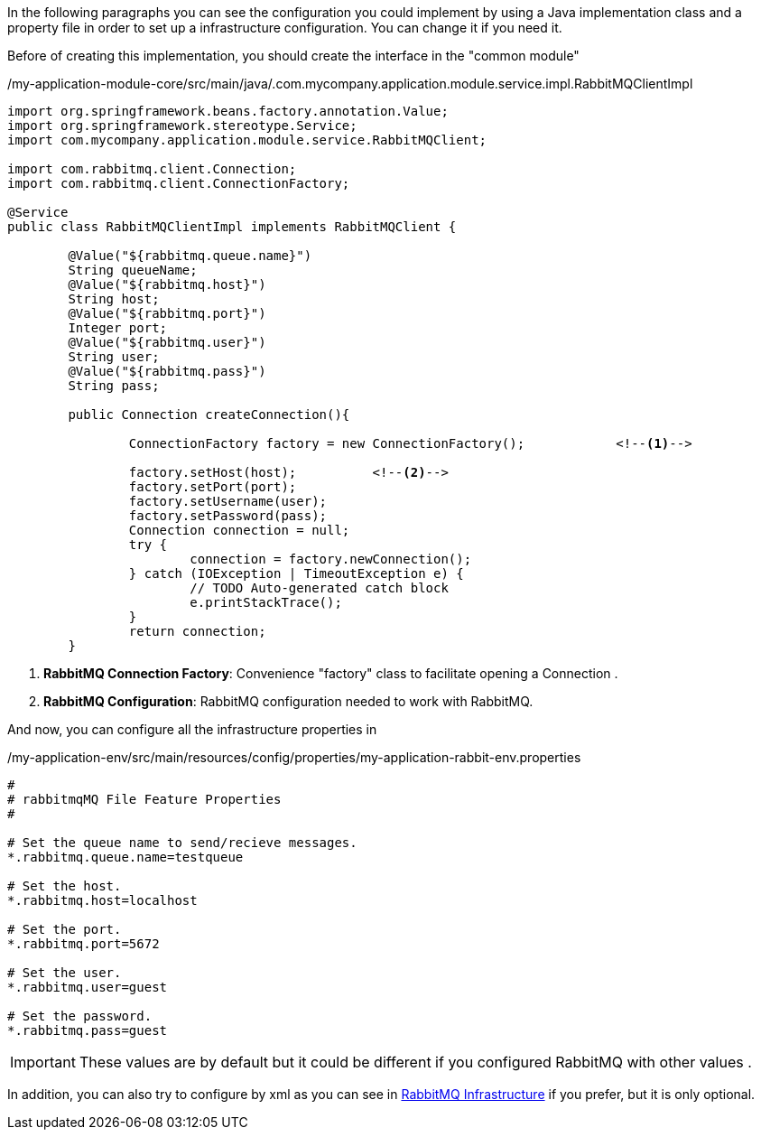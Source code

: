 
:fragment:

In the following paragraphs you can see the configuration you could implement by using a Java implementation class and a property file in order to set up a infrastructure configuration. You can change it if you need it.

Before of creating this implementation, you should create the interface in the "common module"

[source,java,options="nowrap"]
./my-application-module-core/src/main/java/.com.mycompany.application.module.service.impl.RabbitMQClientImpl
----


import org.springframework.beans.factory.annotation.Value;
import org.springframework.stereotype.Service;
import com.mycompany.application.module.service.RabbitMQClient;

import com.rabbitmq.client.Connection;
import com.rabbitmq.client.ConnectionFactory;

@Service
public class RabbitMQClientImpl implements RabbitMQClient {

	@Value("${rabbitmq.queue.name}")
	String queueName;
	@Value("${rabbitmq.host}")
	String host;
	@Value("${rabbitmq.port}")
	Integer port;
	@Value("${rabbitmq.user}")
	String user;
	@Value("${rabbitmq.pass}")
	String pass;
	
	public Connection createConnection(){
		
		ConnectionFactory factory = new ConnectionFactory();		<!--1-->
		
		factory.setHost(host);		<!--2-->
		factory.setPort(port);		
		factory.setUsername(user);	
		factory.setPassword(pass);	
		Connection connection = null;
		try {
			connection = factory.newConnection();						
		} catch (IOException | TimeoutException e) {
			// TODO Auto-generated catch block
			e.printStackTrace();
		}
		return connection;
	}
	
----
<1> *RabbitMQ Connection Factory*: Convenience "factory" class to facilitate opening a Connection .

<2> *RabbitMQ Configuration*: RabbitMQ configuration needed to work with RabbitMQ.


And now, you can configure all the infrastructure properties in 

[source,properties,options="nowrap"]
./my-application-env/src/main/resources/config/properties/my-application-rabbit-env.properties
----
#
# rabbitmqMQ File Feature Properties
#

# Set the queue name to send/recieve messages.
*.rabbitmq.queue.name=testqueue

# Set the host.
*.rabbitmq.host=localhost

# Set the port. 
*.rabbitmq.port=5672

# Set the user.
*.rabbitmq.user=guest

# Set the password.
*.rabbitmq.pass=guest
----

[IMPORTANT]
====
These values are by default but it could be different if you configured RabbitMQ with other values .
====

In addition, you can also try to configure by xml as you can see in <<rabbit-mq-infrastructure,RabbitMQ Infrastructure>> if you prefer, but it is only optional.

